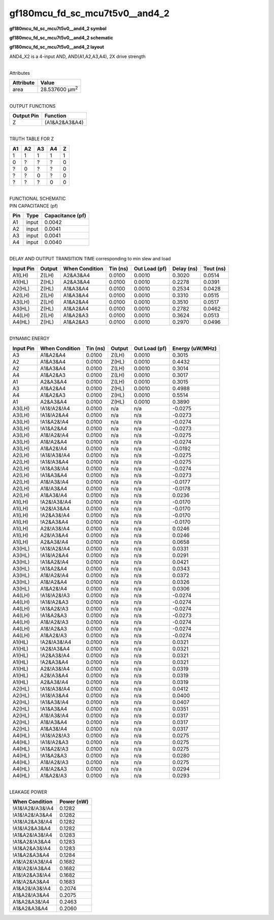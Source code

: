 =======================================
gf180mcu_fd_sc_mcu7t5v0__and4_2
=======================================

**gf180mcu_fd_sc_mcu7t5v0__and4_2 symbol**

.. image:: gf180mcu_fd_sc_mcu7t5v0__and4_2.symbol.png
    :alt: gf180mcu_fd_sc_mcu7t5v0__and4_2 symbol

**gf180mcu_fd_sc_mcu7t5v0__and4_2 schematic**

.. image:: gf180mcu_fd_sc_mcu7t5v0__and4_2.schematic.png
    :alt: gf180mcu_fd_sc_mcu7t5v0__and4_2 schematic

**gf180mcu_fd_sc_mcu7t5v0__and4_2 layout**

.. image:: gf180mcu_fd_sc_mcu7t5v0__and4_2.layout.png
    :alt: gf180mcu_fd_sc_mcu7t5v0__and4_2 layout



AND4_X2 is a 4-input AND, AND(A1,A2,A3,A4), 2X drive strength

|
| Attributes

============= ======================
**Attribute** **Value**
area          28.537600 µm\ :sup:`2`
============= ======================

|
| OUTPUT FUNCTIONS

============== =============
**Output Pin** **Function**
Z              (A1&A2&A3&A4)
============== =============

|
| TRUTH TABLE FOR Z

====== ====== ====== ====== =====
**A1** **A2** **A3** **A4** **Z**
1      1      1      1      1
0      ?      ?      ?      0
?      0      ?      ?      0
?      ?      0      ?      0
?      ?      ?      0      0
====== ====== ====== ====== =====

|
| FUNCTIONAL SCHEMATIC

.. image:: gf180mcu_fd_sc_mcu7t5v0__and4_2.png

| PIN CAPACITANCE (pf)

======= ======== ====================
**Pin** **Type** **Capacitance (pf)**
A1      input    0.0042
A2      input    0.0041
A3      input    0.0041
A4      input    0.0040
======= ======== ====================

|
| DELAY AND OUTPUT TRANSITION TIME corresponding to min slew and load

+---------------+------------+--------------------+--------------+-------------------+----------------+---------------+
| **Input Pin** | **Output** | **When Condition** | **Tin (ns)** | **Out Load (pf)** | **Delay (ns)** | **Tout (ns)** |
+---------------+------------+--------------------+--------------+-------------------+----------------+---------------+
| A1(LH)        | Z(LH)      | A2&A3&A4           | 0.0100       | 0.0010            | 0.3020         | 0.0514        |
+---------------+------------+--------------------+--------------+-------------------+----------------+---------------+
| A1(HL)        | Z(HL)      | A2&A3&A4           | 0.0100       | 0.0010            | 0.2278         | 0.0391        |
+---------------+------------+--------------------+--------------+-------------------+----------------+---------------+
| A2(HL)        | Z(HL)      | A1&A3&A4           | 0.0100       | 0.0010            | 0.2534         | 0.0428        |
+---------------+------------+--------------------+--------------+-------------------+----------------+---------------+
| A2(LH)        | Z(LH)      | A1&A3&A4           | 0.0100       | 0.0010            | 0.3310         | 0.0515        |
+---------------+------------+--------------------+--------------+-------------------+----------------+---------------+
| A3(LH)        | Z(LH)      | A1&A2&A4           | 0.0100       | 0.0010            | 0.3510         | 0.0517        |
+---------------+------------+--------------------+--------------+-------------------+----------------+---------------+
| A3(HL)        | Z(HL)      | A1&A2&A4           | 0.0100       | 0.0010            | 0.2782         | 0.0462        |
+---------------+------------+--------------------+--------------+-------------------+----------------+---------------+
| A4(LH)        | Z(LH)      | A1&A2&A3           | 0.0100       | 0.0010            | 0.3624         | 0.0513        |
+---------------+------------+--------------------+--------------+-------------------+----------------+---------------+
| A4(HL)        | Z(HL)      | A1&A2&A3           | 0.0100       | 0.0010            | 0.2970         | 0.0496        |
+---------------+------------+--------------------+--------------+-------------------+----------------+---------------+

|
| DYNAMIC ENERGY

+---------------+--------------------+--------------+------------+-------------------+---------------------+
| **Input Pin** | **When Condition** | **Tin (ns)** | **Output** | **Out Load (pf)** | **Energy (uW/MHz)** |
+---------------+--------------------+--------------+------------+-------------------+---------------------+
| A3            | A1&A2&A4           | 0.0100       | Z(LH)      | 0.0010            | 0.3015              |
+---------------+--------------------+--------------+------------+-------------------+---------------------+
| A2            | A1&A3&A4           | 0.0100       | Z(HL)      | 0.0010            | 0.4432              |
+---------------+--------------------+--------------+------------+-------------------+---------------------+
| A2            | A1&A3&A4           | 0.0100       | Z(LH)      | 0.0010            | 0.3014              |
+---------------+--------------------+--------------+------------+-------------------+---------------------+
| A4            | A1&A2&A3           | 0.0100       | Z(LH)      | 0.0010            | 0.3017              |
+---------------+--------------------+--------------+------------+-------------------+---------------------+
| A1            | A2&A3&A4           | 0.0100       | Z(LH)      | 0.0010            | 0.3015              |
+---------------+--------------------+--------------+------------+-------------------+---------------------+
| A3            | A1&A2&A4           | 0.0100       | Z(HL)      | 0.0010            | 0.4988              |
+---------------+--------------------+--------------+------------+-------------------+---------------------+
| A4            | A1&A2&A3           | 0.0100       | Z(HL)      | 0.0010            | 0.5514              |
+---------------+--------------------+--------------+------------+-------------------+---------------------+
| A1            | A2&A3&A4           | 0.0100       | Z(HL)      | 0.0010            | 0.3890              |
+---------------+--------------------+--------------+------------+-------------------+---------------------+
| A3(LH)        | !A1&!A2&!A4        | 0.0100       | n/a        | n/a               | -0.0275             |
+---------------+--------------------+--------------+------------+-------------------+---------------------+
| A3(LH)        | !A1&!A2&A4         | 0.0100       | n/a        | n/a               | -0.0273             |
+---------------+--------------------+--------------+------------+-------------------+---------------------+
| A3(LH)        | !A1&A2&!A4         | 0.0100       | n/a        | n/a               | -0.0274             |
+---------------+--------------------+--------------+------------+-------------------+---------------------+
| A3(LH)        | !A1&A2&A4          | 0.0100       | n/a        | n/a               | -0.0273             |
+---------------+--------------------+--------------+------------+-------------------+---------------------+
| A3(LH)        | A1&!A2&!A4         | 0.0100       | n/a        | n/a               | -0.0275             |
+---------------+--------------------+--------------+------------+-------------------+---------------------+
| A3(LH)        | A1&!A2&A4          | 0.0100       | n/a        | n/a               | -0.0274             |
+---------------+--------------------+--------------+------------+-------------------+---------------------+
| A3(LH)        | A1&A2&!A4          | 0.0100       | n/a        | n/a               | -0.0192             |
+---------------+--------------------+--------------+------------+-------------------+---------------------+
| A2(LH)        | !A1&!A3&!A4        | 0.0100       | n/a        | n/a               | -0.0275             |
+---------------+--------------------+--------------+------------+-------------------+---------------------+
| A2(LH)        | !A1&!A3&A4         | 0.0100       | n/a        | n/a               | -0.0275             |
+---------------+--------------------+--------------+------------+-------------------+---------------------+
| A2(LH)        | !A1&A3&!A4         | 0.0100       | n/a        | n/a               | -0.0274             |
+---------------+--------------------+--------------+------------+-------------------+---------------------+
| A2(LH)        | !A1&A3&A4          | 0.0100       | n/a        | n/a               | -0.0273             |
+---------------+--------------------+--------------+------------+-------------------+---------------------+
| A2(LH)        | A1&!A3&!A4         | 0.0100       | n/a        | n/a               | -0.0177             |
+---------------+--------------------+--------------+------------+-------------------+---------------------+
| A2(LH)        | A1&!A3&A4          | 0.0100       | n/a        | n/a               | -0.0178             |
+---------------+--------------------+--------------+------------+-------------------+---------------------+
| A2(LH)        | A1&A3&!A4          | 0.0100       | n/a        | n/a               | 0.0236              |
+---------------+--------------------+--------------+------------+-------------------+---------------------+
| A1(LH)        | !A2&!A3&!A4        | 0.0100       | n/a        | n/a               | -0.0170             |
+---------------+--------------------+--------------+------------+-------------------+---------------------+
| A1(LH)        | !A2&!A3&A4         | 0.0100       | n/a        | n/a               | -0.0170             |
+---------------+--------------------+--------------+------------+-------------------+---------------------+
| A1(LH)        | !A2&A3&!A4         | 0.0100       | n/a        | n/a               | -0.0170             |
+---------------+--------------------+--------------+------------+-------------------+---------------------+
| A1(LH)        | !A2&A3&A4          | 0.0100       | n/a        | n/a               | -0.0170             |
+---------------+--------------------+--------------+------------+-------------------+---------------------+
| A1(LH)        | A2&!A3&!A4         | 0.0100       | n/a        | n/a               | 0.0246              |
+---------------+--------------------+--------------+------------+-------------------+---------------------+
| A1(LH)        | A2&!A3&A4          | 0.0100       | n/a        | n/a               | 0.0246              |
+---------------+--------------------+--------------+------------+-------------------+---------------------+
| A1(LH)        | A2&A3&!A4          | 0.0100       | n/a        | n/a               | 0.0658              |
+---------------+--------------------+--------------+------------+-------------------+---------------------+
| A3(HL)        | !A1&!A2&!A4        | 0.0100       | n/a        | n/a               | 0.0331              |
+---------------+--------------------+--------------+------------+-------------------+---------------------+
| A3(HL)        | !A1&!A2&A4         | 0.0100       | n/a        | n/a               | 0.0291              |
+---------------+--------------------+--------------+------------+-------------------+---------------------+
| A3(HL)        | !A1&A2&!A4         | 0.0100       | n/a        | n/a               | 0.0421              |
+---------------+--------------------+--------------+------------+-------------------+---------------------+
| A3(HL)        | !A1&A2&A4          | 0.0100       | n/a        | n/a               | 0.0343              |
+---------------+--------------------+--------------+------------+-------------------+---------------------+
| A3(HL)        | A1&!A2&!A4         | 0.0100       | n/a        | n/a               | 0.0372              |
+---------------+--------------------+--------------+------------+-------------------+---------------------+
| A3(HL)        | A1&!A2&A4          | 0.0100       | n/a        | n/a               | 0.0326              |
+---------------+--------------------+--------------+------------+-------------------+---------------------+
| A3(HL)        | A1&A2&!A4          | 0.0100       | n/a        | n/a               | 0.0306              |
+---------------+--------------------+--------------+------------+-------------------+---------------------+
| A4(LH)        | !A1&!A2&!A3        | 0.0100       | n/a        | n/a               | -0.0274             |
+---------------+--------------------+--------------+------------+-------------------+---------------------+
| A4(LH)        | !A1&!A2&A3         | 0.0100       | n/a        | n/a               | -0.0274             |
+---------------+--------------------+--------------+------------+-------------------+---------------------+
| A4(LH)        | !A1&A2&!A3         | 0.0100       | n/a        | n/a               | -0.0274             |
+---------------+--------------------+--------------+------------+-------------------+---------------------+
| A4(LH)        | !A1&A2&A3          | 0.0100       | n/a        | n/a               | -0.0273             |
+---------------+--------------------+--------------+------------+-------------------+---------------------+
| A4(LH)        | A1&!A2&!A3         | 0.0100       | n/a        | n/a               | -0.0274             |
+---------------+--------------------+--------------+------------+-------------------+---------------------+
| A4(LH)        | A1&!A2&A3          | 0.0100       | n/a        | n/a               | -0.0274             |
+---------------+--------------------+--------------+------------+-------------------+---------------------+
| A4(LH)        | A1&A2&!A3          | 0.0100       | n/a        | n/a               | -0.0274             |
+---------------+--------------------+--------------+------------+-------------------+---------------------+
| A1(HL)        | !A2&!A3&!A4        | 0.0100       | n/a        | n/a               | 0.0321              |
+---------------+--------------------+--------------+------------+-------------------+---------------------+
| A1(HL)        | !A2&!A3&A4         | 0.0100       | n/a        | n/a               | 0.0321              |
+---------------+--------------------+--------------+------------+-------------------+---------------------+
| A1(HL)        | !A2&A3&!A4         | 0.0100       | n/a        | n/a               | 0.0321              |
+---------------+--------------------+--------------+------------+-------------------+---------------------+
| A1(HL)        | !A2&A3&A4          | 0.0100       | n/a        | n/a               | 0.0321              |
+---------------+--------------------+--------------+------------+-------------------+---------------------+
| A1(HL)        | A2&!A3&!A4         | 0.0100       | n/a        | n/a               | 0.0319              |
+---------------+--------------------+--------------+------------+-------------------+---------------------+
| A1(HL)        | A2&!A3&A4          | 0.0100       | n/a        | n/a               | 0.0319              |
+---------------+--------------------+--------------+------------+-------------------+---------------------+
| A1(HL)        | A2&A3&!A4          | 0.0100       | n/a        | n/a               | 0.0319              |
+---------------+--------------------+--------------+------------+-------------------+---------------------+
| A2(HL)        | !A1&!A3&!A4        | 0.0100       | n/a        | n/a               | 0.0412              |
+---------------+--------------------+--------------+------------+-------------------+---------------------+
| A2(HL)        | !A1&!A3&A4         | 0.0100       | n/a        | n/a               | 0.0400              |
+---------------+--------------------+--------------+------------+-------------------+---------------------+
| A2(HL)        | !A1&A3&!A4         | 0.0100       | n/a        | n/a               | 0.0407              |
+---------------+--------------------+--------------+------------+-------------------+---------------------+
| A2(HL)        | !A1&A3&A4          | 0.0100       | n/a        | n/a               | 0.0351              |
+---------------+--------------------+--------------+------------+-------------------+---------------------+
| A2(HL)        | A1&!A3&!A4         | 0.0100       | n/a        | n/a               | 0.0317              |
+---------------+--------------------+--------------+------------+-------------------+---------------------+
| A2(HL)        | A1&!A3&A4          | 0.0100       | n/a        | n/a               | 0.0317              |
+---------------+--------------------+--------------+------------+-------------------+---------------------+
| A2(HL)        | A1&A3&!A4          | 0.0100       | n/a        | n/a               | 0.0317              |
+---------------+--------------------+--------------+------------+-------------------+---------------------+
| A4(HL)        | !A1&!A2&!A3        | 0.0100       | n/a        | n/a               | 0.0275              |
+---------------+--------------------+--------------+------------+-------------------+---------------------+
| A4(HL)        | !A1&!A2&A3         | 0.0100       | n/a        | n/a               | 0.0275              |
+---------------+--------------------+--------------+------------+-------------------+---------------------+
| A4(HL)        | !A1&A2&!A3         | 0.0100       | n/a        | n/a               | 0.0275              |
+---------------+--------------------+--------------+------------+-------------------+---------------------+
| A4(HL)        | !A1&A2&A3          | 0.0100       | n/a        | n/a               | 0.0280              |
+---------------+--------------------+--------------+------------+-------------------+---------------------+
| A4(HL)        | A1&!A2&!A3         | 0.0100       | n/a        | n/a               | 0.0275              |
+---------------+--------------------+--------------+------------+-------------------+---------------------+
| A4(HL)        | A1&!A2&A3          | 0.0100       | n/a        | n/a               | 0.0294              |
+---------------+--------------------+--------------+------------+-------------------+---------------------+
| A4(HL)        | A1&A2&!A3          | 0.0100       | n/a        | n/a               | 0.0293              |
+---------------+--------------------+--------------+------------+-------------------+---------------------+

|
| LEAKAGE POWER

================== ==============
**When Condition** **Power (nW)**
!A1&!A2&!A3&!A4    0.1282
!A1&!A2&!A3&A4     0.1282
!A1&!A2&A3&!A4     0.1282
!A1&!A2&A3&A4      0.1282
!A1&A2&!A3&!A4     0.1283
!A1&A2&!A3&A4      0.1283
!A1&A2&A3&!A4      0.1283
!A1&A2&A3&A4       0.1284
A1&!A2&!A3&!A4     0.1682
A1&!A2&!A3&A4      0.1682
A1&!A2&A3&!A4      0.1682
A1&!A2&A3&A4       0.1683
A1&A2&!A3&!A4      0.2074
A1&A2&!A3&A4       0.2075
A1&A2&A3&!A4       0.2463
A1&A2&A3&A4        0.2060
================== ==============

